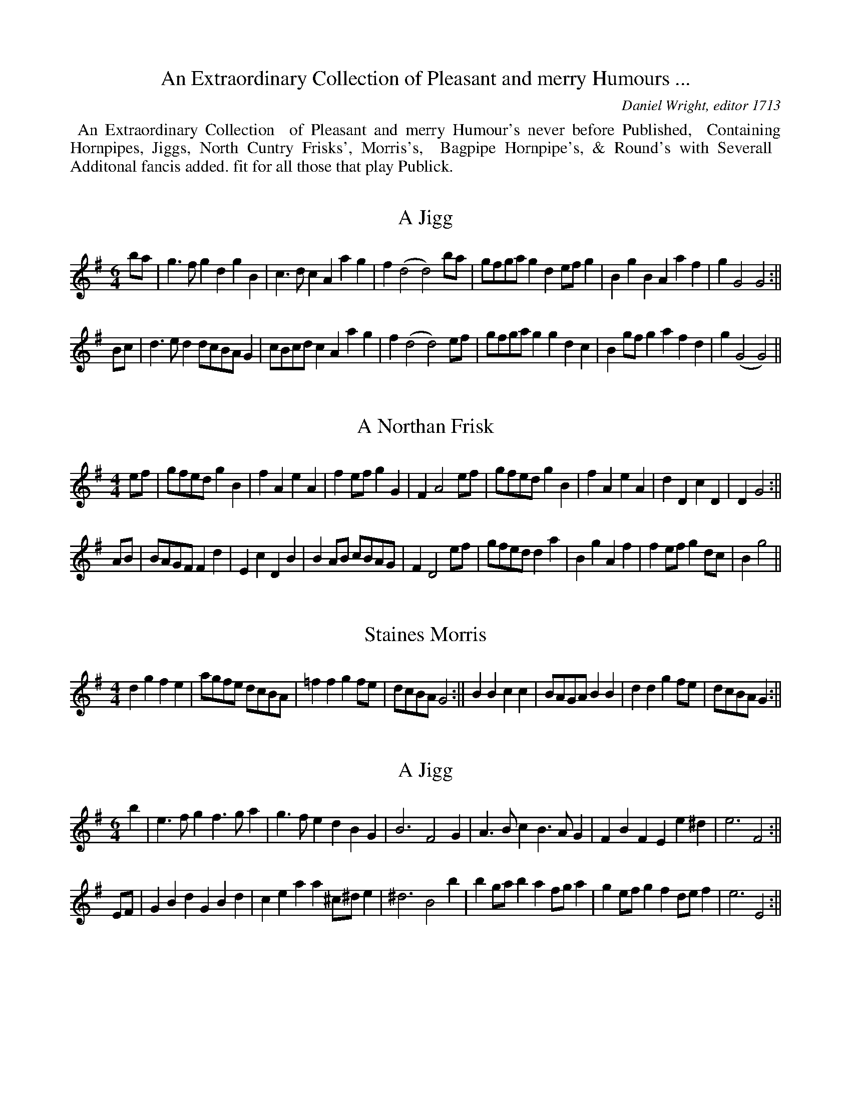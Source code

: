 X: 0
T: An Extraordinary Collection of Pleasant and merry Humours ...
C: Daniel Wright, editor 1713
K:
%%begintext align
%% An Extraordinary Collection
%% of Pleasant and merry Humour's never before Published,
%% Containing Hornpipes, Jiggs, North Cuntry Frisks', Morris's,
%% Bagpipe Hornpipe's, & Round's with Severall
%% Additonal fancis added. fit for all those that play Publick.
%%endtext

X: 1
T:A Jigg
M:6/4
L:1/4
S:Wright 1713
N:no tie at the close of the first strain
K:G
b/a/ | g>fgdgB | c>dcAag | f(d2d2)b/a/ | g/f/g/a/gde/f/g | BgBAaf | gG2G2 :||
B/c/ | d>edd/c/B/A/G | c/B/c/d/cAag | f(d2d2)e/f/ | g/f/g/a/ggdc | Bg/f/gafd | g(G2G2) ||

X: 2
T:A Northan Frisk
M:4/4
L:1/4
S:Wright 1713
K:G
e/f/ | g/f/e/d/gB | fAeA | fe/f/gG | FA2e/f/ | g/f/e/d/gB | fAeA | dDcD | DG2 :||
A/B/ | B/A/G/F/Fd | EcDB | BA/B/ c/B/A/G/ | FD2e/f/ | g/f/e/d/da | B gAf | fe/f/ g d/c/ | Bg2 ||

X: 3
T:Staines Morris
M:4/4
L:1/8
S:Wright 1713
K:G
d2g2f2e2 | agfe dcBA | =f2f2g2fe | dcBA G4 :|| B2B2c2c2 | BAGA B2B2 | d2d2g2fe | dcBAG2 :||

X: 4
T:A Jigg
M:6/4
L:1/4
S:Wright 1713
Z:p
K:G
b | e>fgf>ga | g>fedBG | B3F2G | A>BcB>AG | FBFEe^d | e3F2 :||
E/F/ | GBdGBd | ceaa^c/^d/e | ^d3B2b | bg/a/b af/g/a | ge/f/g fd/e/f | e3E2 :||

X: 5
T:A Jigg
M:6/4
L:1/4
S:Wright 1713
K:GMin
F/4G/4A/ | B2FDB,D | E2DC2F | GFEDCB, | EFGF2c/4d/4e/ | f2edBc/4d/4e/ | c3BB2 ||
b | a2bc'ab | g2ab2d | edce2f | gG2c2f | g2abgc' | a>gfbfg | f>edcdB | c3BB2 ||

X: 6
T:A Jigg ye Peace
M:6/4
L:1/4
S:Wright 1713
K:G
G/G/ | BdgB>cd | eEGA/B/c/B/A/G/ | F3D2G/G/ | Bdg B>cd | e>fgeaf | g3G2 ||
F | GEc B>de | dB^def^d | e3E2A | cAdB>cd | e>fgeaf | g3G2 ||

X: 7
T:Iohn of the Green ye Chesheire way
M:6/4
L:1/4
S:Wright 1713
K:D
C>E D/E/F/D/E2 | e/f/eE>AF E/D/ | C>E D/E/F/D/ E2 | d/c/dDAFE/D/ ||
d>f e/d/c/B/ B/4c/4d/4B/4 | d/c/dE>GFE/D/ | d>f e/c/B/A/ G/4A/4B/4c/4 | d/c/dD>A FE/D/ |
L:1/8
GEG2FDF2ECE2 | efe2E3AF2ED | GEG2FDF2ECE2 | dcd2D3AF2ED ||
afd gec fdB ecA | efe2E3AF2ED | afd gec dcB Edc | dcd2D3AF2ED ||

X: 8
T:The Lord Mayor's Jigg
M:6/4
L:1/4
S:Wright
K:G
b | e>feg>ag | f>geB2^c | d3F2G | A>BAB>cB | GEge2^d | e3E2 ||
e/f/ | g>agB2c | d/c/d/e/dF2G | A3B3 | GEcAFB | GEge2d | eBGE2 ||

X: 9
T:A Bagpipe Hornpipe
M:6/4
L:1/4
S:Wright 1713
N:g nataurals are not printed, but must be imploied
K:C
eA B/c/d/B/c2 | ^GB2d B/c/d/B/ | eAB/c/d/B/c2 | EA2c B/c/d/B/ :||
age/f/g/e/B2 | ec e/f/g/e/ B/c/d/B/ | age/f/g/e/B2 | eaeA B/c/B/A/ :||
eaeAea | ^GBed B/c/d/B/ | eaeAea | cAeAB/c/B/A/ :||
edc/d/e/c/ea | geg/a/g/e/ B/c/d/B/ | ec/d/e/c/eae | ^ge^ga =g/f/=g/e/ :||
a>e g/f/g/a/g2 | GB2dB/c/d/B/ | a>e g/f/g/a/e2 | ea2eB/c/B/A/ :||
c>AEF/E/E2 | cAef/e/ B/c/d/B/ | c>AEG/E/E2 | aAcAeA :||

X: 10
T:Staines Morris
M:4/4
L:1/4
S:Wright 1713
N:KS as printed. you might prefer Gdorian throughout 2nd strain
K:G
dgf/g/a | gf/e/de | =f>edc/_B/ | ABG2 ||
G/A/B/c/dc/B/ | ABG2 | G/A/B/c/dc/B/ | ABG2 | BBFF | G/A/B/c/d>e | f>edc | A/G/A/B/G2 ||

X: 11
T:3 Case knifes
M:6/4
L:1/4
S:Wright 1713
K:G
ga/g/fg/f/ e/f/g/e/ | gd2fed | cd/c/B c/B/ G/A/B/c/ | AG2BAG ||
G/A/B/c/dGF2 | EA2GFE/D/ | G/A/B/c/dGF2 | DG2BAG ||
L:1/8
GBdB GBdBF4 | E2A4G2F2ED | GBdB GBdB F4 | D2G4D2B,2A,G, ||

X: 12
T:Ye wild Morris
M:4/4
L:1/4
S:Wright 1713
K:G
f/e/ | gf/e/ d/e/d/_B/ | AF2e/f/ | gf/e/ d/A/B/c/ | BG2 ||
e/f/ | gggf/g/ | aaae/f/ | g/f/g/a/gd | BG2 ||
A/B/ | cB/A/ G/A/B/c/ | AF2B/c/ | dc/B/ A/B/c/d/ | BG2 ||

X: 13
T:Untitled
M:4/4
L:1/4
S:Wright 1713
N:(Processional?- winster et
K:G
ddee | f/g/f/g/ ag | f/g/e/f/ dc | B/c/B/A/G2 ||
ce2d/c/ | B/A/B/c/de/f/ | gded/c/ B/c/A/B/G2 ||

X: 14
T:The Rising Sun
M:6/4
L:1/4
S:Wright 1713
K:f
f/g/ | a>gfgec | f>edcB/A/G/F/ | E/F/GGG2A | B/A/B/c/d/e/fdB | cAFGEC | D/E/FFF2 ||
G/F/ | E/F/GEcGB | AFfe/f/gG | E/F/GGG2A | BdBdBd | g>ag/f/ee/f/g | a2ff2 ||

X: 15
T:A Northan Frisk
M:6/4
L:1/4
S:Wright 1713
K:G
g | B/c/dBgB/c/d | BG/A/B/G/AaA | aAabGF | E(c2c2)d | eB/c/d/B/cAa | f/g/afgBc | BDCB,GA, | G,G2G2 ||
d | dB/c/d/B/cAa | bd=feab | af/g/a/f/bea | f(c2c2)B | cecBG/A/B/G/ | Ec/B/cDCB, | GB,A,GA,B, | G,G2G2 ||

X: 16
T:A Jigg
M:6/4
L:1/4
S:Wright 1713
Z:p
K:F
DFACDE | B,CDECA, | DFACDE | EA,CD3 || fedabc' | gecgab |
agfefd | cdeA3 | F2EFef | e2dcea | AGFEFD | EA,CD3 ||

X: 17
T:The Weavers Hornpipe
M:6/4
L:1/8
S:Wright 1713
N:Strain 2,Bar 2  as clearly printed, but should surely be E g2 ccdcB
Z:p
K:d
D2A2ABAF ABAF | E2g4BcdcBA | D2B2ABAF ABAF | D2d4BcdcBA ||
d2cB FGAFE4 | E2g4ccdcBA | d2 cB FGAFE2 | D2d4BcdcBA ||
defga2F2E4 | E2g4Bdc2BA | defga2F2E4 | D2d4BcdcBA ||
d2f2a2F2E4 | E2g4BcdcBA | dfaf cdec EFGE | D2d4BcdcBA ||

X: 18
T:A Lankesheire Hornpipe
M:6/4
L:1/8
S:Wright 1713
N:Strain 4, bar 2, note 1 as clearly printed; should perhaps be E
Z:p
K:D
G2B2F2A2E4 | E2A4G2GFED | G2B2F2A2E4 | D2d4A2 GFED ||
d2cB cBAG F4 | E2e4d2 dcBA | d2cB cBAG F4 | D2d4A2 GFED ||
fgag efed c4 | B2e4d2 dcBA | a2gf gfed c4 | A2d4A2 GFED ||
dcBA BAGF GFED | D2e4d2c2BA | d2cB A2 GF EFGE | D2Bcd2A2 GFED ||

X: 19
T:The Famous Darbysheire Hornpipe
M:6/4
L:1/8
S:Wright 1713
N:you might think the last note of strains 4 should be C but wright
N:definitely has D
Z:p
K:D
D2d4A2F2D2 | C2E4B,2C4 | D2d4A2F4 | D2F4A2G2E2 ||
D2d4A2 FGAF | E2cdedcB cdec | D2 d2 edcB FGAF | DEFG FGAF EFED ||
D2d2 edcB AGFA | D2 cd edcB cdec | feec dcBA FGAF | D2d2edcB cdec ||
feed dcBA GAFA | E2cd edcB cdec | d2f2 D2G2F2A2 | D2f2D2f2 cdec ||
d2f2D2G2F2A2 | e2fefe fefedc | d2ed edcBAG FE | DEFG FGAF EFGE ||
DEFG AFGA BAGF | EDEF EDCB, CDEC | D6 A,2 B,4 | DEFG A2D2C2E2 ||
B,2D2 C2E2 DEFD | CDEF EDCB, CDEC | A,B,CA, B,CDB, DEFG | AGFE DEFD CDEC ||
D2 FD E2GE FGAF | Ddcd edcB cdec | defe d2D2F2A2 | D2F4A2G2E2 ||

X: 20
T:A North Cuntry tune
T:aka The Souters of Selkirk
M:6/4
L:1/4
S:Wright 1713
N:
N:barred as printed;bar 3 note 6 as printe
Z:p
K:G
G | B<d g B/c/d/B/ g | dBG B/c/d/B/ g | B/c/d/B/ gg2A | B/c/d/B/ d B/c/d/B/ g | dBG e>ce | eBdf2A :||
Bee/f/g>fe | dBGBde/f/ | g>fef2A | Bde/f/g>fe | dB/c/d/B/ e c/d/e/c/ | d B/c/d/B/f2A :||
B/c/d/B/ dB/c/d/B/ g | dBG B/c/d/B/ d | B/c/d/B/ gf2A | B/c/d/B/ dB/c/d/B/ g | d>Bde>ce | d>Bdf2A :||
GgBg>Bg | cgBGgB | g>BgAfA | GgBg>Bg | BfBAfA | f>Agf2A :||
d2_e/d/e/d/ c/B/ g | dBG d2_e/d/ | e/d/c/B/ g f2A | d2_e/d/ e/d/c/B/g | dBd ece | dBdf2A :||
Bdgg e/f/g/e/ | gGgB>dg | g e/f/g/e/f2A | Bdgg e/f/g/e/ | d B/c/d/B/ec/d/e/c/ | dB/c/d/B/f2A :||

X: 21
T:The welch Hornpipe
M:6/4
L:1/8
S:Wright 1713
Z:p
K:D
A2 | Bcd2c4BAF2 | GFEDC2E4A2 | Bcd2c4BAF2 | GFED A,2D4 ||
EF | GFEDE2A4EF | GFEDC2E4EF | GFEDF2A4Bc | dcBAd2D4 ||
Bc | dcBAd2D4EF | GFEDC2E4 Bc | dcBAd2D4EF | GFEDA,2D4 ||

X: 22
T:untitled
M:6/4
L:1/8
S:Wright 1713
Z:P
K:D
D2d4cB AGFE | efge fgaf c2A2 | D2d2edcB FAdF | efge fgaf d2D2 ||
F2D2A2E2C2A,2 | DEFD CDEB, C2A,2 | DEFG A2d2F2A2 | BAGF EFGE F2D2 ||
f2ef gfed cdec | Bede Bede c2A2 | d2A2B2G2A2F2 | f2ef gf ec d2D2 ||

X: 23
T:Zinzan's Maggot
M:4/4
L:1/4
S:Wright 1713
O:6
Z:p
K:G
d/c/ | BGBDBD | FDFAdF | EGEAcA | FAGFDG/A/ | BGBDdD | FDFAdF | EGEFAF | (G3G2) :||
L:1/8
e2 | dcBcdB cBABcA | GFEFGE FEFGAF | cBcdec BABcdB | gfefge agfgaf | dcBcdB cBABcA |
GFEFGE FEFGAF | gagfgB cBAGFA | (G6G4) :||
L:1/4
g/f/ | gfgBdc/B/ | cABcec | BGBcdc/B/ | ceafdg/f/ | gfgBdc/B/ | cABceg | fdcBDF | (G3G2) :||
a | bg/a/b a/b/ a/g/f | aeg f/g/f/e/d | BdBcec | B/A/B/c/dfga | bg/a/b a/b/a/g/f | afg f/g/f/e/d | cecBdf | (g3g2) :||

X: 24
T:New York
M:6/4
L:1/8
S:Wright 1713
Z:p
K:GMin
F2B2E2B2D4 | C2c4G2 ABcA | FBAB DBAB D4 | B,2B4G2 ABcA :||
d2B2B2B,2 DEFD | C2 ABcBAG ABcA | d2B2F2B2D2F2 | B,2B4 G2 ABcA :||
dcBA BAGF GFED | C2c4G2 ABcA | dcBA BAGF GFED | B,2B4G2ABcA :||
B2b2a2gf gfed | ABcd c2G2ABcA | B2b2a2gf gfga | b2B4G2ABcA :||
B2d2F2B2D2F2 | C2c4G2 ABcA | Bdcd FBAB DFEF | B,2B4G2 ABcA :||

X: 25
T:A Jigg
M:6/4
L:1/4
S:Wright 1713
Z:p
K:dMIN
f | dAFD2f | e/f/gef/g/ad | c3A2f/e/ | dAFBGE | F/G/AFDd^c | d3D2 :||
E | F/E/F/G/A/B/cAf | e/f/gef/g/ad | c3A2f/e/ | dAFBGE | F/G/AFDd^c | d3D2 :||

X: 26
T:A Hornpipe
M:6/4
L:1/8
S:Wright 1713
O:33
Z:p
K:DMinor
A4GABGA2GF | E2C4F2EFGE | A4GABG cBcA | d2D4F2E2D2 :||
d2_ed edcB A2GF | E2C4F2EFGE | d_ededcB ABcA | d2D4F2E2D2 :||
f4e2d2ABc2 | E2C4F2EFG2 | f4e2d2ABcA | d2D2DEF2E2D2 :||

X: 27
T:The Sheaphards dance
M:4/4
L:1/4
S:Wright 1713
Z:p
K:A
Ac2B/A/ | e2f/g/a | ecfB | G2E2 | FDFB | GBea/g/ | f/e/d/c/ B/c/B/G/ | A2c2 :||
ec/d/ec/d/ | ecAd/c/ | Bd/c/Bd/B/ | Ac2e/f/ | ef/g/fg/a/ | gf/e/a>e | f/e/d/c/ B/c/B/A/ | A2c2 :|
d/c/ AAd | c3B/A/ | BEEB | G2E2 | FDFB | GBea/g/ | f/e/d/c/ B/c/B/G/ | A2c2 :||
aea2 | fdf2 | ecAc | GBGF/E/ | FDFB | G/A/Bea/g/ | f/e/d/c/ B/c/B/A/ | A2c2 :||

X: 28
T:Roast Beef
M:6/4
L:1/4
S:Wright 1713
Z:p
K:A
a | gf/e/aecA | G>ABBFB | G3E2D | CEAF2d | c>BAGEG | A3A,3 :||
a | g/a/bec2f | ed/c/B/A/G2F | d3E2D | CEAF2d | cd/c/B/A/BEG | A3A,2 ||

X: 29
T:New Stepny
M:6/4
L:1/4
S:Wright 1713
N:bar 3 strain 4 is as printed  d e/d/b/a/ might be better.
Z:p
K:Gminor
G2gf>edf3 | cAFF2AcAF | G2ba>g^fg3 | dBGG2BdBG ||
g2d=e2cf3 | cAFF2AcAF | G2bag^fg3 | dBGG2BdBG ||
a>gfa>gfa>gf | cAFF2AcAF | b>agb>agg3 | dBGG2BdBG ||
d2cB2AG2A/B/ | cAFF2AcAF | de/d/B/A/ cd/c/B/A/Bc/B/A/G/ | dBGG2BdBG ||
f>efg>fga>ga | bBFF2AcAF | agfbagag^f | gGGG2ABAG ||
dBdcAcBGB | AFFF2AcAF | dB/c/dcA/B/cBG/A/B | DGGG2ABAG ||

X: 30
T:The Old Oxford
M:4/4
L:1/4
S:Wright 1713
H:strain 2, bar 6 note 5 printed as dotted quaver-here corrected
Z:ps
K:Dmin
AB/c/dD | FA^C2 | D/E/F/G/Ad | ^cde^c | d/e/f/g/ae | fe/d/^cB/^c/ | dDF/G/A | E2D2 :||
FcAc | Fcc>B | AdGd | ^Fdd3/2c/4B/4 | cgeg | Bgg/4f/4g3/2 | aAB/c/d | d>cd2 ||

X: 31
T:Esqr. Lesstar
M:6/4
L:1/4
S:Wright 1713
Z:p
K:Dmin
dA/B/c/A/BGBAFA | c2cc>dcB2A | dA/B/c/A/BG/A/B/G/AF/G/A/F/ | d2dd>ddd2A :||
dAGF2GA3 | c2cc>dcB2A | dAGF2GA3 | d2dd>_edc2A :||
L:1/8
F3GAFE3FGED3EFD | cBcdc2c2C2c2B4A2 | F3GAFE3FGED3EFD | d4d2d3dd2c4A2 :||
L:1/4
FDFECED3 | c3c>dcB2A | FAdECED3 | d3d>_edB2A :||

X: 32
T:The white Hart
M:3/2
L:1/4
S:Wright 1713
Z:p
K:A
AeAB/c/d/c/B/A/ | GB2EGB | AeA B/c/d/c/B/A/ | EA2EGB ||
Aagf/g/a/g/f/e/ | gB2EGB | Aagf/g/a/g/f/e/ | cA2EGB ||
A/B/c/B/ A/B/c/B/ A/B/c/B/ | gB2EGB | A/B/c/B/ A/B/c/B/ A/B/c/A/ | aA2EGB ||
c2d2e2 | AB/c/d/c/B/A/ GB | c2d2e/f/g/e/ | aA2EGB ||
c2d2e2 | AB/c/d/c/B/A/GB | cedfeg | aA2EGB ||
cB/c/dc/d/ e/f/g/e/ | gB2EGB | cedfeg | aA2EGB ||

X: 33
T:Black smiths Morris
M:4/4
L:1/4
S:Wright 1713
Z:p
K:G
Ad2e/f/ | ggf>e | d/e/f/g/ a g/f/ | eAd2 ||
dd/e/BG | A/B/c/d/ BG | c/d/e/c/ GG | ADG2 ||

X: 34
T:A Jigg
M:6/4
L:1/4
S:Wright 1713
Z:p
K:Amin
a | g>abe2d/B/ | c>deaga | B2dd>ef | eg2B>cd | edcBc^G | A3A,2 ||
c/B/ | c2de>fg | ^f^gag.ab | e3g2e/c/ | B2cd>cB | a^gae>a^g | a3A2 ||

X: 35
T:Wrights whim
M:4/4
L:1/8
S:Wright 1713
Z:p
K:A
ED | CDEC A,CEC | A,2A4BA | GABG EGBG | E2e4fe | defd cdec | defg agfe | aefd ecBG | E2A4 ||
cd | ecAc ecAc | fdBd fdBd | gece afga | g2e4dc | defd cdec | gefg agfe | gefd ecBA | E2A4 ||

X: 36
T:The Crown
M:6/4
L:1/4
S:Wright 1713
Z:ps
K:A
a | e>dcd>ef | ecAG/A/BE | B3E2a | e>dcd>ef | ecAG/A/BE | A3A,2 ||
e | c>BAd>ef | f/e/f/g/ ab f/g/a | g3e2a | e>dcd/c/d/e/f | ecAEAG | A3A,2 ||

X: 37
T:Kings Hornpipe
M:6/4
L:1/4
S:Wright 1713
Z:p
K:D
CE2Ac2 | CE2AFE/D/ | CE2Ac2 | B/A/B/c/dAFE/D/ ||
Eef/e/d/c/ d/c/B/A/ | eE2eFE/D/ | Eef/e/d/c/ d/c/B/A/ | dD2AFE/D/ ||
G/E/G/E/ G/E/G/E/c2 | EC2AFE/D/ | G/E/G/E/ G/E/G/E/ c2 | dD2AFE/D/ ||

X: 38
T:A Bagpipe Hornpipe
M:6/4
L:1/4
S:Wright 1713
Z:p
K:A
a | A>BAc>BAB>cB | A>BAa>gfe.dc | A>BAc>BAB>cB | a>bfg>fea2A ||
bBbg>fec>BA | BbBbc'ab2B | cdefgag>fe | cdBc>BAa2A ||
A,CA,CB,CECA, | A,CA,CEAG>FE | A,CA,CA,CDCE | GBAG>FEA2A, ||
aA/B/c/A/ cA/B/c/A/ cA/B/c/A/ | ac/A/c/A/af/g/a/f/b2B | aA/B/c/A/ cA/B/c/A/ cA/B/c/A/ | abfg>fea2A ||
A,2EA,2EC>B,A, | A,2EA,2AB2 | C2EC2AG>FE | FGAB>AGA2A, ||
AeAeAecAe | AeAeAebBb | AeAeAecAe | abfg>feA2a ||

X: 39
T:A Jigg
M:6/4
L:1/4
S:Wright 1713
N:strain 1, bar 1 as printd: might better be read f>ed e/f/gc :bar 5
N:strain 2 has only 5 beats-note 3 (g) added here
Z:p
K:G
g | f>ede/f/cg | B>AGF2G | A3D2G | E>DCB,CD | G/A/BB,A,2F | G3G,2 ||
D | B,>CDEFG | E>DCB,CD | A,3A2B | c>Bce>dc | e/f/gBA2f | g3G2 ||

X: 40
T:A Cheisheire Hornpipe
M:6/4
L:1/4
S:Wright 1713
Z:p
K:C
e2d/e/f/d/e2 | Gc2ded/c/ | d/e/f/d/ e/f/g/e/ ed/c/ | c3GED/C/ ||
GEFDEC | G>E F/E/F/D/ C/D/E/F/ | GEFDEC | D/E/F/G/ AEFE/D/ ||
CcGF/G/EC | c>G F/G/AG/F/E/D/ | CcGF/G/EC | D/E/F/G/AEFE/D/ ||
G/c/e/c/ G/c/e/c/ f/e/d/c/ | G/c/e/c/ G/c/e/c/fe | G/c/e/c/ G/c/e/c/ f/e/d/c/ | GE/G/FD/F/EC ||
E/G/c/G/ E/G/c/G/ E/D/C | E/G/c/G/ E/G/c/G/FD | E/G/c/G/ E/G/c/G/ E/D/C | D/E/ F/G/AEFD ||

X: 41
T:Buttock Beaf
M:6/4
L:1/4
S:Wright 1713
Z:p
K:GMIN
d/c/4d/4 | B3g>ab | G>ABc>dc/B/ | A2FF2B | G>_AGF>ED | E>FGAFA | B2B,B,2 ||
E/D/4E/4 | F3BFD | E3GEC | G(c2c2)d/e/ | f3ged | c3gab | d2BB2 ||

X: 42
T:Wrights Humour
M:3/4
L:1/4
S:ps
K:G
G,g2 | Df2 | Ce2 | B,d2 | A,c2 | FD>A | B/c/A2 | GG,2 ||
G,g/f/g | Df/e/f | Cc/d/e | B,B/c/d | A,A/B/c | FBc/d/ | GGF | GG,2 ||
L:1/8
dBGBAG | DFAFED | CEGEDC | B,BdBcd | GEGcdA | BFGFGA | BcA4 | G2G,4 ||
bgdbag | fdfagf | ecegfe | dcdefg | bagafg | agfgeg | fe^def^d | efgfed | cdedcd | BcdcBd |
cdcBAG | FDEFGB | ecefga | fdefgB | AGD2f2 | g2G4 ||

X: 43
T:Blacks Hornpipe
M:3/2
L:1/4
S:Wrigth 1713
N:Wright's KS Cmyxolodian? ; you might prefer Cmajor
Z:p
K:F
G2E2C2 | EG2cBA | A>G F/G/F/E/D2 | FA2B/c/ d/c/B/A/ ||
c>d e/f/e/d/c2 | EG2cBA | d>e f/g/e/f/d2 | FA2cBA ||
c/G/E/G/ c/G/E/G/ c/G/E/G/ | E/F/G2cBA | d/A/F/A/ d/A/F/A/ d/A/F/A/ | FA2B/c/ d/c/B/A/ ||

X: 44
T:all Bear
M:6/4
L:1/4
S:Wrigth 1713
Z:p
K:D
a | afad2c | B>cdg>fe | c2AA2a | afbg2f | B>cdg>fe | e2dd2 ||
d | dBdg>fe | a>ba^ge^g | a2ba2g | fdcBcf | g>fe a>ba | f2dd2 ||

X: 45
T:Colliers Daughter
M:4/4
L:1/4
S:Wrigth 1713
Z:p
K:G
d | B>AGF | G2D2 | F>GAF | A/B/ccd | B/c/A/B/ G/B/A/F/ | G2D2 | c/B/A/B/ c/B/A/G/ | Bd2 ||
e/f/ | g/e/c/e/ f/d/B/d/ | f2d2 | c/A/F/A/ c/A/F/A/ | c2A2 | BGAD | B/G/B/G/AD | b/a/g/f/gG | Bd2 ||

X: 46
T:Rantin Bille
M:9/4
L:1/4
S:Wrigth 1713
Z:ps
K:F
A/B/ |\
A>FDD>EDF>GA | c>dcc>GEG2A/B/ | A>FDD>EDF>GA | d>ed^F2GA2A/4B/4c/ |
d>ed^F2GA2A/B/ | c>dcc>GEG2B | A>FAB2AB>dB | A>FDE2DD2 ||
A |\
d>eff>efd2A | c>dee>fe^c2B/A/ | d>eff>eff>ef | d>eff>edf/g/af |
d>eff>efd2A | c>dee>fe^c2B/A/ | BdA=B2AB>dB | A>FDA>FDD2 ||
B |\
A>FDA>FDA>FD | c>GEc>GEG2B | A>FD A>FD A>FD | d>ed^F2GA2B/c/ |
d>ed^F2GA2A/B/ | c>dcc>GEG2B | A>FAB2AB>cB | A>FDE2DD2 ||

X: 47
T:Young Spauds Hornpipe
M:9/4
L:1/4
S:Wright 1713
N:printed barred in 9/4, time sig 3/2
Z:p
K:F
g>de/f/ e>cd/e/dBd | fcffcfe2d | GDFECEDB,G, | (g3g2)a/g/f2d ||
Bd2fa2Ac2 | c3F2A/B/c2B/A/ | g/f/g/a/gfdBgdB | B/A/B/c/dG>ABc>BA ||
gdB cA/B/cBAF | C3F2A/B/c2B/A/ | bg/a/baf/g/de/f/gf | D3G2cc/d/c/B/A ||
D>GF/G/ C2FB,2D | A,2FFCFE2G | D>GF/G/ C>DE/C/B,>CD/B,/ | G,2GD/E/FDE2F ||
g/f/g/a/gb>agde/f/g | A>BccA/B/cB2A | d2c/B/c2A/F/GDB, | G,3G2A/B/c/d/c/B/A ||
Bd2eg2fg2 | f3F2A/B/c2B/A/ | B/A/B/c/de/d/e/f/gf/e/f/g/a | g3G2A/B/c2B/A/ ||

X: 48
T:A Cheshire Hornpipe
M:3/2
L:1/4
S:Wright 1713
N:strain6, bar4, note 3 printed F; here corrected(?) to
Z:p
K:G
G/A/B/c/dGFd | dA2dBA/G/ | G/B/d/B/ F/A/d/A/ B/c/d | BG2dBA/G/ ||
afdafd | afdabg | afdafe/d/ | eg2GBA/G/ ||
F/G/AB/c/dF/G/A | FAB/c/dBA/G/ | FABdFA | dBGdBA/G/ ||
AFDAFD | AA,2DB,A,/G,/ | AFDAFE/D/ | B,G,2DB,A,/G,/ ||
AFDAFD | AFDABG | AFDAFD | dBGdBG ||
L:1/8
AGFE DEFG ABAF | A2A,4D2B,2A,G, | AGFE DEFG ABAF | G2G,4D2B,2A,G, ||
AGFE DEFG ABAF | ABAF DEFD BcdB | ABAG DEFG ABAF | d2B2G2d2B2AG ||

X: 49
T:A Hornpipe made in Lancashire
M:3/2
L:1/8
S:Wright
N:Wright says 'raise your 3rd (violin string) a Note'; in fact its only
N:going to make sense if you raise 3rd and 4th a note. Given here as
N:sounds.
N:N: Wright says 'Raise your 3rd a Note (ie D=E)
N:N: as printed only makes sense if you raise your 4th as well (G=A)
N:N:notes here are as sounde
K:A
AagaA2B=cA2e2 | GFGAB2 F2G3B | A2a2A2B=cA2e2 | c2A4F2G3B ||
ABcA agfe fedc | d2B4f2F3B | A2a2cdec BcdB | c2A4F2G3B ||
ABcd efec efec | dcdB cBcF G3B | ABcd efec fgaf | c2A4F2G3B ||
C2E2D2F2C2E2 | B,2B4F2GFED | C2E2D2F2C2E2 | A,2A4F2G3B ||
A,2C2B,2A2A,2A2 | B,2A4F2GFED | CDEC DEFD CDEC | A,2A4F2G3B ||
Aaga cdec Bcde | G2B4F2G3B2 | agfe fedc dcBA | a2A4F2G3B ||

X: 50
T:A Hilland Dance
M:9/4
L:1/4
S:Wright 1713
Z:p
K:D
d3A2GFDD | ECCDB,B,CA,A, | D>EF/D/E>FG/E/FAF | B/A/B/cdFDDD3 ||
A | d>fg/a/d>fg/a/ecA | afbafdecA | d/e/f/g/ad/e/f/g/ab/a/g/f/e | dfgcaAd2 ||
FD/E/FFD/E/FECA | FD/E/FFD/E/FGEG | cA/B/c/A/ c A/B/cdag | f/e/f/g/afgaf2d ||

X: 51
T:A Jigg call'd Long time
M:6/4
L:1/4
S:Wright 1713
Z:p
K:GMin
g/f/ | gdbe>dc | d>cBABG | F>GAD2g/f/ | gdBe3 | A3d>ed/c/ | B2GG2 ||
B/c/ | d>cBf>ed | gf=ea>ba/g/ | f2dd2g/f/ | gdBe3 | A3d>ed/c/ | B2GG2 ||

X: 52
T:The Rolling Hornpipe
M:3/2
L:1/8
S:Wright 1713
Z:p
K:D
FDF2ECE2DEFD | EFGEC2F2EFGE | F2DEFDE2CDEC | AGFE DEFD EFGE ||
ABcA BcdB c4 | GEC4F2EFGE | ABcA BcdBd4 | AFD2DEFD EFGE ||
DEFD EFGE DEFD | E2C4G2F2E2 | DEFD EFGE DEFD | AF D2DEFD EFGE ||

X: 53
T:Charles Hornpipe
M:4/4
L:1/8
S:Wright 1713
Z:p
K:D
fg | agfe fga2 | F4GFED | F4GFED | C2E4fg | agfe fga2 | F4F2EF | D2A4Bc | d2D4 ||
D2d4ef | g2f2g4 | c2e4de | c2A4Bc | dcBA BcBA | G2F2E4 | D2A4Bc | d4D4 ||

X: 54
T:The Rakes Hornpipe
M:3/2
L:1/4
S:Wright 1713
N:Wright has strain 2 bar 3 note 3 Bsharp;
Z:p
K:D
d2E/F/E/D/CA, | CE2CA,C | d2E/F/E/D/CA, | CE2CD2 ||
d2e/f/gf/g/a | ce2fg2 | !f>e^dBeA | A3^GA2 | F2G>ABE | C>DEFG2 | F>GAFBE | E3DD2 ||

X: 55
T:The Wiggs Jigg
M:6/4
L:1/4
S:Wright 1713
Z:p
K:G
d | B>cdedc | BGdBed | gdeB2c | dGdefg | feda3 | a3a3 | agfefd | ^cAaefd^cAdee2 | d(d2d2) ||
d | ABcB^c^d | efg^dBb | fge^dBb | fge^def | gf2(e3 | e3)edc | BcddcB |
ABGFDd | ABGFDG | AA2G3 | b3abg | dBGceg | A3G2 ||

X: 56
T:A Hilland Lilt
M:6/4
L:1/4
S:Wright 1713
Z:p
K:G
d2BG2D | G2BdBd | gdBG2D | G3B3 || A2EA2B | cdcd/c/B/A/^G |
!A2EA2B | c3B3 | E2fgdc | BgBA2B/c/ | d>efgfg | A3G3 ||

X: 57
T:A Chesheire Round
M:3/2
L:1/8
S:Wright 1713
Z:p
K:G
d2cB AB c2Bcd2 | E2A4G2F2ED | d2cB efg2fga2 | D2G4A2B2AG ||
gfga b2aga2gf | g2e4a2f2ed | gfga babg agaf | g2G4B2A2G2 ||
ABcA BcdB cdec | c2E4A2F2ED | e2g2f2d2efge | g2G4B2A2G2 ||
C2E2D2F2E2G2 | cdec EFGEF2D2 | G,2B,2A,2C2B,2D2 | Bcd2ABc2B2G2 ||

X: 58
T:A Fancy
M:4/4
L:1/16
S:Wright 1713
Z:p
K:Dmin
d2dA e2eA f2Af e2eA | d2AG F2d2E2^c2d2D2 | a2ga b2gb a2gf e2c2 | f2fA B2g2 cfegf2F2 |
fedc Bdef gfed ^cB^cA | dBAG FAdF Ddce d2D2 | fedc Bdef gfed ^cB^cA | d2AG F2d2 E2c2 d2D2 ||
[L:1/8]
db2a gE2D | Ca2g fD2C | B,g2f eC2B, | Af2e dC2A, | G,ged ^c=BAG |
[L:1/16]
F2ag a2F2 E2ge g2E2 | D2fe f2D2 C2ed e2C2 | B,2d^c d2B,2 A2d2 ^c4 | abag f2D2 B,CB,A, G,2G,2 |
fefc d2B,2 gfgd e2C2 | fefc d2g2 cfeg f2F2 | fedc Bdef gfed ^cB^cA |
dBAG FABG Ddce d2D2 | fed^c Bdef gfed ^cB^cA | d2AG F2d2 E2^c2d2D2 ||

X: 59
T:The Dance for ye Peace
M:4/4
L:1/4
S:Wright 1713
Z:p
K:A
a2aa | a2ed/c/ | feB/c/d/B/ | c2Af/g/ | a2ed | c2fe | ^def/e/f/^d/ | e3e ||
B/A/ | G2eB/d/ | c2fc | df^A B/c/ | c2Bb | geae/f/ | ga/g/fe/d/ | c/B/c/d/B>A | A2A2 ||
M:3/4
A2e | c/d/ec | A2a | g/a/bg | a2e | c/d/ec | d/e/fB | B2A ||
B2z | G2z | BBe | e>^de | fd/e/f/d/ | eB/c/d/B/ | cAA | A3 ||

X: 60
T:The Jigg
M:6/4
L:1/4
S:Wright 1713
N:Fnatural is what Wright has in bar 6, note 4
Z:ps
K:A
a | g>fgae=g | f3/2d/4e/4fecB/A/ | G3d2d | cAfdBb | af=g=fB^d | e3E2 ||
c | d>effdf | fdacd/c/B/A/ | B3E>FG | AFcdBe | f/g/afbeg | a3A2 ||

X: 61
T:Portens nant Sarah
M:3/4
L:1/4
S:Wright 1713
H:Appears to be marked in 4 bar phrases, which means bar 14 is an error
H:and should be omitted. Also there msut be a bar missing at 40 (dAE?).
H:Altogether rather unsatisfying. There also seems to be a bar missing
H:after 44(ECE?). your on your own here.
Z:ps
K:D
A>GF | ECE | DFA | D2B | D/E/F/G/A | ECE | D/E/F/A/d/A/ | F2B |
A/B/A/G/F/d/ | ECE | D/E/F/D/ F | E/F/G/E/G | D/E/F/D/F | D/E/F/D/F | E/F/G/E/ | Bfa |
a2a | d/e/f/g/a/f/ | c/d/e/f/g/e/ | d/e/f/g/a/b/ | a2g | a/g/f/g/a/f/ | g/f/e/f/g/e/ | a/g/a/g/a/b/ |
a/g/f/g/a/f/ | g/a/b/a/g/f/ | g/f/e/d/c | d>cB | A>GF | G>AG | ECE | DAF |
DcB | DAF | ECE | DAF | dAB | AGF | ECE | dAD |
dAF | dAE | d/c/B/A/F | d/c/B/A/E | d/c/B/A/D | d/c/d/c/d/e/ | d/c/B/A/G/F/ | EBA |
A2G | FA2 | CE2 | FA2 | A2G | F3/2F/4G/4A | ECE ||

X: 62
T:Yallow Stockings
M:9/4
L:1/4
S:Wright 1713
Z:p
K:C
B | c>BAAEAAEB | cA/B/cAEABGB | c>BAAEAAEA | B2GG>AGBG ||
B | c/B/c/d/eB2AAEA | c/B/c/d/e B2A BGB | c>deB2AAEA | BdgBdgBG ||
B | c>dagaA2B | c/B/c/d/egfgG2A | c>de/f/agaA2B | c>de/f/ g2dBG ||
B | c/d/c/B/A GEG C2B | cBAGEFG2B | c/d/c/B/AGE/F/GC2c | B2gd>ed/c/BG ||
B | cegc/d/e/f/gBGB | cegga/g/f/e/fdB | cegcegBGB | cBAGEGA,2 ||

% Output from ABC2Win  Version 2.1 f on 05/05/2004

